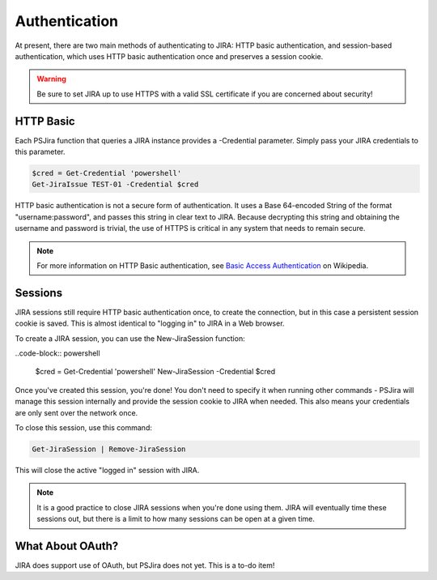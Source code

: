 ==============
Authentication
==============

At present, there are two main methods of authenticating to JIRA: HTTP basic authentication, and session-based authentication, which uses HTTP basic authentication once and preserves a session cookie.

.. warning:: Be sure to set JIRA up to use HTTPS with a valid SSL certificate if you are concerned about security!

HTTP Basic
==========

Each PSJira function that queries a JIRA instance provides a -Credential parameter. Simply pass your JIRA credentials to this parameter.

.. code-block:: powershell

    $cred = Get-Credential 'powershell'
    Get-JiraIssue TEST-01 -Credential $cred

HTTP basic authentication is not a secure form of authentication. It uses a Base 64-encoded String of the format "username:password", and passes this string in clear text to JIRA. Because decrypting this string and obtaining the username and password is trivial, the use of HTTPS is critical in any system that needs to remain secure.

.. note:: For more information on HTTP Basic authentication, see `Basic Access Authentication`_ on Wikipedia.

Sessions
========

JIRA sessions still require HTTP basic authentication once, to create the connection, but in this case a persistent session cookie is saved. This is almost identical to "logging in" to JIRA in a Web browser.

To create a JIRA session, you can use the New-JiraSession function:

..code-block:: powershell

    $cred = Get-Credential 'powershell'
    New-JiraSession -Credential $cred

Once you've created this session, you're done! You don't need to specify it when running other commands - PSJira will manage this session internally and provide the session cookie to JIRA when needed. This also means your credentials are only sent over the network once.

To close this session, use this command:

.. code-block:: powershell

    Get-JiraSession | Remove-JiraSession

This will close the active "logged in" session with JIRA.

.. note:: It is a good practice to close JIRA sessions when you're done using them. JIRA will eventually time these sessions out, but there is a limit to how many sessions can be open at a given time.

What About OAuth?
=================

JIRA does support use of OAuth, but PSJira does not yet. This is a to-do item!

.. _Basic Access Authentication: https://en.wikipedia.org/wiki/Basic_access_authentication